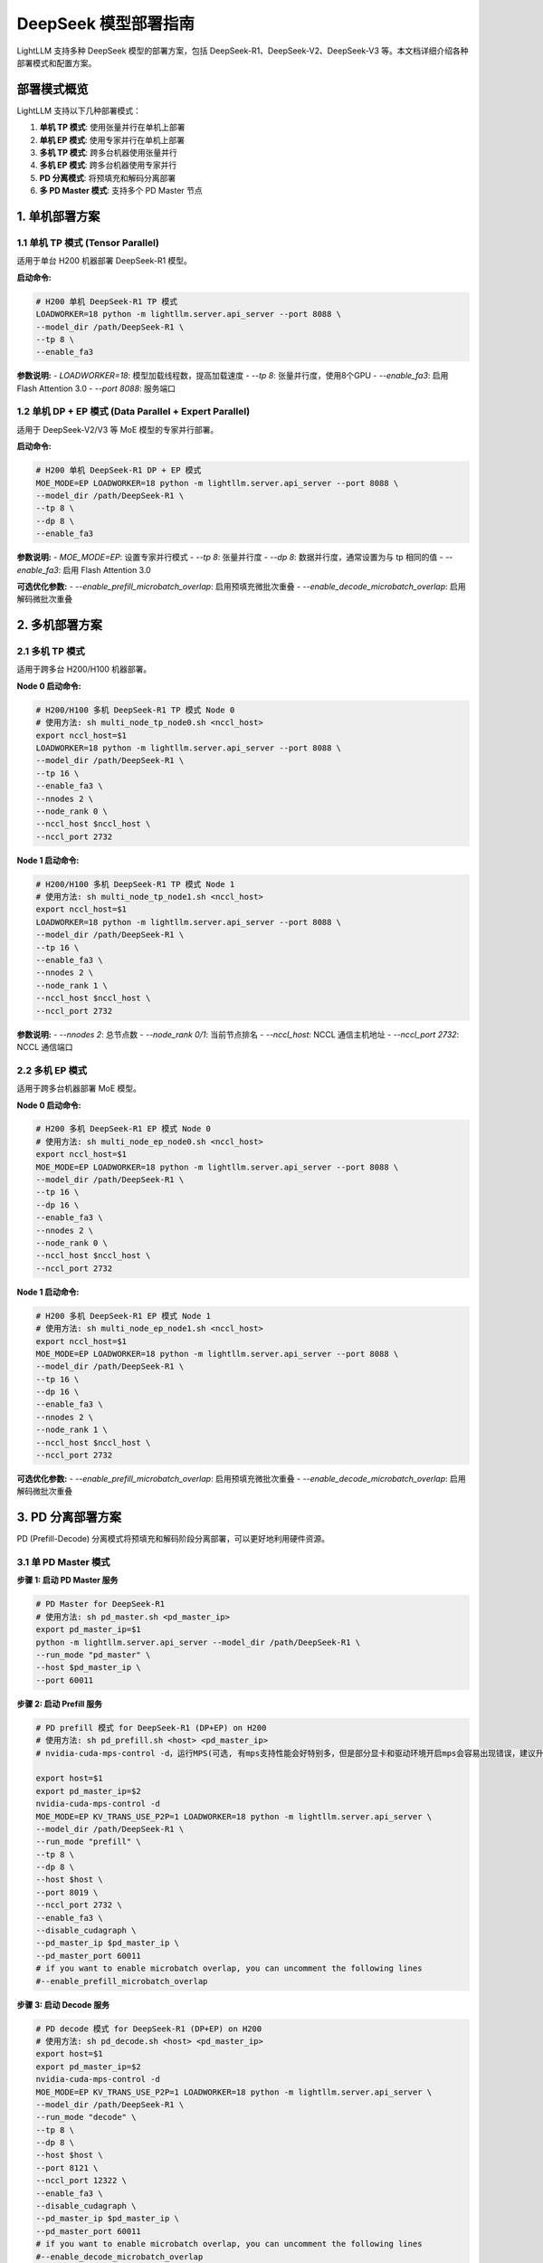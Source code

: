 .. _deepseek_deployment:

DeepSeek 模型部署指南
=====================

LightLLM 支持多种 DeepSeek 模型的部署方案，包括 DeepSeek-R1、DeepSeek-V2、DeepSeek-V3 等。本文档详细介绍各种部署模式和配置方案。

部署模式概览
-----------

LightLLM 支持以下几种部署模式：

1. **单机 TP 模式**: 使用张量并行在单机上部署
2. **单机 EP 模式**: 使用专家并行在单机上部署
3. **多机 TP 模式**: 跨多台机器使用张量并行
4. **多机 EP 模式**: 跨多台机器使用专家并行
5. **PD 分离模式**: 将预填充和解码分离部署
6. **多 PD Master 模式**: 支持多个 PD Master 节点

1. 单机部署方案
---------------

1.1 单机 TP 模式 (Tensor Parallel)
~~~~~~~~~~~~~~~~~~~~~~~~~~~~~~~~~~~

适用于单台 H200 机器部署 DeepSeek-R1 模型。

**启动命令:**

.. code-block:: bash

    # H200 单机 DeepSeek-R1 TP 模式
    LOADWORKER=18 python -m lightllm.server.api_server --port 8088 \
    --model_dir /path/DeepSeek-R1 \
    --tp 8 \
    --enable_fa3

**参数说明:**
- `LOADWORKER=18`: 模型加载线程数，提高加载速度
- `--tp 8`: 张量并行度，使用8个GPU
- `--enable_fa3`: 启用 Flash Attention 3.0
- `--port 8088`: 服务端口

1.2 单机 DP + EP 模式 (Data Parallel + Expert Parallel)
~~~~~~~~~~~~~~~~~~~~~~~~~~~~~~~~~~~~~~~~~~~~~~~~~~~~~~~

适用于 DeepSeek-V2/V3 等 MoE 模型的专家并行部署。

**启动命令:**

.. code-block:: bash

    # H200 单机 DeepSeek-R1 DP + EP 模式
    MOE_MODE=EP LOADWORKER=18 python -m lightllm.server.api_server --port 8088 \
    --model_dir /path/DeepSeek-R1 \
    --tp 8 \
    --dp 8 \
    --enable_fa3

**参数说明:**
- `MOE_MODE=EP`: 设置专家并行模式
- `--tp 8`: 张量并行度
- `--dp 8`: 数据并行度，通常设置为与 tp 相同的值
- `--enable_fa3`: 启用 Flash Attention 3.0

**可选优化参数:**
- `--enable_prefill_microbatch_overlap`: 启用预填充微批次重叠
- `--enable_decode_microbatch_overlap`: 启用解码微批次重叠

2. 多机部署方案
---------------

2.1 多机 TP 模式
~~~~~~~~~~~~~~~~

适用于跨多台 H200/H100 机器部署。

**Node 0 启动命令:**

.. code-block:: bash

    # H200/H100 多机 DeepSeek-R1 TP 模式 Node 0
    # 使用方法: sh multi_node_tp_node0.sh <nccl_host>
    export nccl_host=$1
    LOADWORKER=18 python -m lightllm.server.api_server --port 8088 \
    --model_dir /path/DeepSeek-R1 \
    --tp 16 \
    --enable_fa3 \
    --nnodes 2 \
    --node_rank 0 \
    --nccl_host $nccl_host \
    --nccl_port 2732

**Node 1 启动命令:**

.. code-block:: bash

    # H200/H100 多机 DeepSeek-R1 TP 模式 Node 1
    # 使用方法: sh multi_node_tp_node1.sh <nccl_host>
    export nccl_host=$1
    LOADWORKER=18 python -m lightllm.server.api_server --port 8088 \
    --model_dir /path/DeepSeek-R1 \
    --tp 16 \
    --enable_fa3 \
    --nnodes 2 \
    --node_rank 1 \
    --nccl_host $nccl_host \
    --nccl_port 2732

**参数说明:**
- `--nnodes 2`: 总节点数
- `--node_rank 0/1`: 当前节点排名
- `--nccl_host`: NCCL 通信主机地址
- `--nccl_port 2732`: NCCL 通信端口

2.2 多机 EP 模式
~~~~~~~~~~~~~~~~

适用于跨多台机器部署 MoE 模型。

**Node 0 启动命令:**

.. code-block:: bash

    # H200 多机 DeepSeek-R1 EP 模式 Node 0
    # 使用方法: sh multi_node_ep_node0.sh <nccl_host>
    export nccl_host=$1
    MOE_MODE=EP LOADWORKER=18 python -m lightllm.server.api_server --port 8088 \
    --model_dir /path/DeepSeek-R1 \
    --tp 16 \
    --dp 16 \
    --enable_fa3 \
    --nnodes 2 \
    --node_rank 0 \
    --nccl_host $nccl_host \
    --nccl_port 2732

**Node 1 启动命令:**

.. code-block:: bash

    # H200 多机 DeepSeek-R1 EP 模式 Node 1
    # 使用方法: sh multi_node_ep_node1.sh <nccl_host>
    export nccl_host=$1
    MOE_MODE=EP LOADWORKER=18 python -m lightllm.server.api_server --port 8088 \
    --model_dir /path/DeepSeek-R1 \
    --tp 16 \
    --dp 16 \
    --enable_fa3 \
    --nnodes 2 \
    --node_rank 1 \
    --nccl_host $nccl_host \
    --nccl_port 2732

**可选优化参数:**
- `--enable_prefill_microbatch_overlap`: 启用预填充微批次重叠
- `--enable_decode_microbatch_overlap`: 启用解码微批次重叠

3. PD 分离部署方案
------------------

PD (Prefill-Decode) 分离模式将预填充和解码阶段分离部署，可以更好地利用硬件资源。

3.1 单 PD Master 模式
~~~~~~~~~~~~~~~~~~~~~

**步骤 1: 启动 PD Master 服务**

.. code-block:: bash

    # PD Master for DeepSeek-R1
    # 使用方法: sh pd_master.sh <pd_master_ip>
    export pd_master_ip=$1
    python -m lightllm.server.api_server --model_dir /path/DeepSeek-R1 \
    --run_mode "pd_master" \
    --host $pd_master_ip \
    --port 60011

**步骤 2: 启动 Prefill 服务**

.. code-block:: bash

    # PD prefill 模式 for DeepSeek-R1 (DP+EP) on H200
    # 使用方法: sh pd_prefill.sh <host> <pd_master_ip>
    # nvidia-cuda-mps-control -d，运行MPS(可选, 有mps支持性能会好特别多，但是部分显卡和驱动环境开启mps会容易出现错误，建议升级驱动到较高版本，特别是H系列卡)

    export host=$1
    export pd_master_ip=$2
    nvidia-cuda-mps-control -d 
    MOE_MODE=EP KV_TRANS_USE_P2P=1 LOADWORKER=18 python -m lightllm.server.api_server \
    --model_dir /path/DeepSeek-R1 \
    --run_mode "prefill" \
    --tp 8 \
    --dp 8 \
    --host $host \
    --port 8019 \
    --nccl_port 2732 \
    --enable_fa3 \
    --disable_cudagraph \
    --pd_master_ip $pd_master_ip \
    --pd_master_port 60011
    # if you want to enable microbatch overlap, you can uncomment the following lines
    #--enable_prefill_microbatch_overlap

**步骤 3: 启动 Decode 服务**

.. code-block:: bash

    # PD decode 模式 for DeepSeek-R1 (DP+EP) on H200
    # 使用方法: sh pd_decode.sh <host> <pd_master_ip>
    export host=$1
    export pd_master_ip=$2
    nvidia-cuda-mps-control -d
    MOE_MODE=EP KV_TRANS_USE_P2P=1 LOADWORKER=18 python -m lightllm.server.api_server \
    --model_dir /path/DeepSeek-R1 \
    --run_mode "decode" \
    --tp 8 \
    --dp 8 \
    --host $host \
    --port 8121 \
    --nccl_port 12322 \
    --enable_fa3 \
    --disable_cudagraph \
    --pd_master_ip $pd_master_ip \
    --pd_master_port 60011
    # if you want to enable microbatch overlap, you can uncomment the following lines
    #--enable_decode_microbatch_overlap

3.2 多 PD Master 模式
~~~~~~~~~~~~~~~~~~~~~

支持多个 PD Master 节点，提供更好的负载均衡和高可用性。

**步骤 1: 启动 Config Server**

.. code-block:: bash

    # Config Server
    # 使用方法: sh config_server.sh <config_server_host>
    export config_server_host=$1
    python -m lightllm.server.api_server \
    --run_mode "config_server" \
    --config_server_host $config_server_host \
    --config_server_port 60088

**步骤 2: 启动多个 PD Master**

.. code-block:: bash

    # PD Master 1
    # 使用方法: sh pd_master_1.sh <host> <config_server_host>
    export host=$1
    export config_server_host=$2
    python -m lightllm.server.api_server \
    --model_dir /path/DeepSeek-R1 \
    --run_mode "pd_master" \
    --host $host \
    --port 60011 \
    --config_server_host $config_server_host \
    --config_server_port 60088

    # PD Master 2
    # 使用方法: sh pd_master_2.sh <host> <config_server_host>
    export host=$1
    export config_server_host=$2
    python -m lightllm.server.api_server \
    --model_dir /path/DeepSeek-R1 \
    --run_mode "pd_master" \
    --host $host \
    --port 60012 \
    --config_server_host $config_server_host \
    --config_server_port 60088

**步骤 3: 启动 Prefill 和 Decode 服务**

.. code-block:: bash

    # Prefill 服务
    export host=$1
    export config_server_host=$2
    nvidia-cuda-mps-control -d
    MOE_MODE=EP LOADWORKER=18 python -m lightllm.server.api_server \
    --model_dir /path/DeepSeek-R1 \
    --run_mode "prefill" \
    --host $host \
    --port 8019 \
    --tp 8 \
    --dp 8 \
    --nccl_port 2732 \
    --enable_fa3 \
    --disable_cudagraph \
    --config_server_host $config_server_host \
    --config_server_port 60088
    # if you want to enable microbatch overlap, you can uncomment the following lines
    #--enable_prefill_microbatch_overlap

    # Decode 服务
    export host=$1
    export config_server_host=$2
    nvidia-cuda-mps-control -d
    MOE_MODE=EP LOADWORKER=18 python -m lightllm.server.api_server \
    --model_dir /path/DeepSeek-R1 \
    --run_mode "decode" \
    --host $host \
    --port 8121 \
    --nccl_port 12322 \
    --tp 8 \
    --dp 8 \
    --enable_fa3 \
    --config_server_host $config_server_host \
    --config_server_port 60088
    # if you want to enable microbatch overlap, you can uncomment the following lines
    #--enable_decode_microbatch_overlap

4. 测试和验证
-------------

4.1 基础功能测试
~~~~~~~~~~~~~~~

.. code-block:: bash

    curl http://server_ip:server_port/generate \
         -H "Content-Type: application/json" \
         -d '{
               "inputs": "What is AI?",
               "parameters":{
                 "max_new_tokens":17, 
                 "frequency_penalty":1
               }
              }'

4.2 性能基准测试
~~~~~~~~~~~~~~~

.. code-block:: bash

    # DeepSeek-R1 性能测试
    cd test
    python benchmark_client.py \
    --num_clients 100 \
    --input_num 2000 \
    --tokenizer_path /path/DeepSeek-R1/ \
    --url http://127.0.0.1:8088/generate_stream

以上所有脚本可以参考 `test/start_scripts/multi_pd_master/` 目录下的脚本。